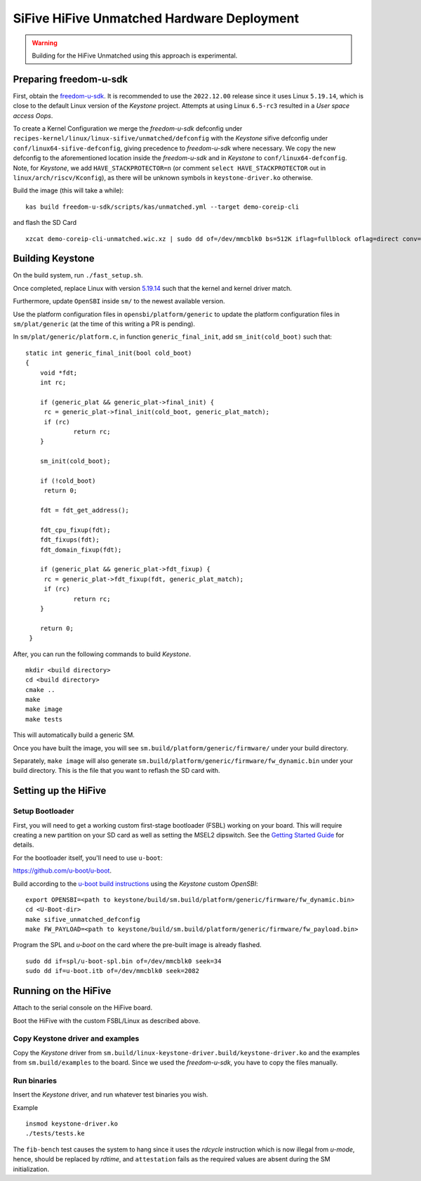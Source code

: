 SiFive HiFive Unmatched Hardware Deployment
===========================================

.. warning::
    Building for the HiFive Unmatched using this approach is experimental.

Preparing freedom-u-sdk
-----------------------

First, obtain the `freedom-u-sdk <https://github.com/sifive/freedom-u-sdk>`_. It is recommended to use the ``2022.12.00`` release since it uses Linux ``5.19.14``, which is close to the default Linux version of the *Keystone* project. Attempts at using Linux ``6.5-rc3`` resulted in a *User space access Oops*.

To create a Kernel Configuration we merge the *freedom-u-sdk* defconfig under ``recipes-kernel/linux/linux-sifive/unmatched/defconfig`` with the *Keystone* sifive defconfig under ``conf/linux64-sifive-defconfig``, giving precedence to *freedom-u-sdk* where necessary. We copy the new defconfig to the aforementioned location inside the *freedom-u-sdk* and in *Keystone* to ``conf/linux64-defconfig``. Note, for *Keystone*, we add ``HAVE_STACKPROTECTOR=n`` (or comment ``select HAVE_STACKPROTECTOR`` out in ``linux/arch/riscv/Kconfig``), as there will be unknown symbols in ``keystone-driver.ko`` otherwise.

Build the image (this will take a while):

::

    kas build freedom-u-sdk/scripts/kas/unmatched.yml --target demo-coreip-cli

and flash the SD Card

::

    xzcat demo-coreip-cli-unmatched.wic.xz | sudo dd of=/dev/mmcblk0 bs=512K iflag=fullblock oflag=direct conv=fsync status=progress


Building Keystone 
-----------------

On the build system, run ``./fast_setup.sh``.

Once completed, replace Linux with version `5.19.14 <https://git.kernel.org/pub/scm/linux/kernel/git/stable/linux.git/tree/?h=linux-5.19.y&id=30c780ac0f9fc09160790cf58f07ef3b92097ceb>`_ such that the kernel and kernel driver match.

Furthermore, update ``OpenSBI`` inside ``sm/`` to the newest available version. 

Use the platform configuration files in ``opensbi/platform/generic`` to update the platform configuration files in ``sm/plat/generic`` (at the time of this writing a PR is pending).

In ``sm/plat/generic/platform.c``, in function ``generic_final_init``, add ``sm_init(cold_boot)`` such that:

::
   
   static int generic_final_init(bool cold_boot)
   {
       void *fdt;
       int rc;
       
       if (generic_plat && generic_plat->final_init) {
       	rc = generic_plat->final_init(cold_boot, generic_plat_match);
       	if (rc)
       		return rc;
       }
       
       sm_init(cold_boot);
       
       if (!cold_boot)
       	return 0;
       
       fdt = fdt_get_address();
       
       fdt_cpu_fixup(fdt);
       fdt_fixups(fdt);
       fdt_domain_fixup(fdt);
       
       if (generic_plat && generic_plat->fdt_fixup) {
       	rc = generic_plat->fdt_fixup(fdt, generic_plat_match);
       	if (rc)
       		return rc;
       }
       
       return 0;
    }


After, you can run the following commands to build *Keystone*.

::
  
  mkdir <build directory>
  cd <build directory>
  cmake .. 
  make
  make image
  make tests

This will automatically build a generic SM.

Once you have built the image, you will see ``sm.build/platform/generic/firmware/`` under your
build directory.

Separately, ``make image`` will also generate ``sm.build/platform/generic/firmware/fw_dynamic.bin`` under your build directory.
This is the file that you want to reflash the SD card with.

Setting up the HiFive
---------------------

Setup Bootloader
################

First, you will need to get a working custom first-stage bootloader
(FSBL) working on your board. This will require creating a new
partition on your SD card as well as setting the MSEL2 dipswitch. See the `Getting Started Guide <https://sifive.cdn.prismic.io/sifive/65937c64-c6ca-4bc7-80d1-e830a895636a_hifive-unmatched-getting-started-guide-v1p4.pdf#%5B%7B%22num%22%3A60%2C%22gen%22%3A0%7D%2C%7B%22name%22%3A%22XYZ%22%7D%2C0%2C125%2C0%5D>`_
for details.

For the bootloader itself, you'll need to use ``u-boot``: 

https://github.com/u-boot/u-boot.

Build according to the `u-boot build instructions <https://u-boot.readthedocs.io/en/latest/board/sifive/unmatched.html>`_ using the *Keystone* custom *OpenSBI*:

::

    export OPENSBI=<path to keystone/build/sm.build/platform/generic/firmware/fw_dynamic.bin>
    cd <U-Boot-dir>
    make sifive_unmatched_defconfig
    make FW_PAYLOAD=<path to keystone/build/sm.build/platform/generic/firmware/fw_payload.bin>

Program the SPL and *u-boot* on the card where the pre-built image is already flashed.

::

    sudo dd if=spl/u-boot-spl.bin of=/dev/mmcblk0 seek=34
    sudo dd if=u-boot.itb of=/dev/mmcblk0 seek=2082

Running on the HiFive
---------------------

Attach to the serial console on the HiFive board.

Boot the HiFive with the custom FSBL/Linux as described above.

Copy Keystone driver and examples
#################################

Copy the *Keystone* driver from ``sm.build/linux-keystone-driver.build/keystone-driver.ko`` and the examples from ``sm.build/examples`` to the board.
Since we used the *freedom-u-sdk*, you have to copy the files manually.

Run binaries
#########################

Insert the *Keystone* driver, and run whatever test binaries you wish.

Example

::

    insmod keystone-driver.ko
    ./tests/tests.ke 




The ``fib-bench`` test causes the system to hang since it uses the `rdcycle` instruction which is now illegal from `u-mode`, hence, should be replaced by `rdtime`,  and ``attestation`` fails as the required values are absent during the SM initialization.

